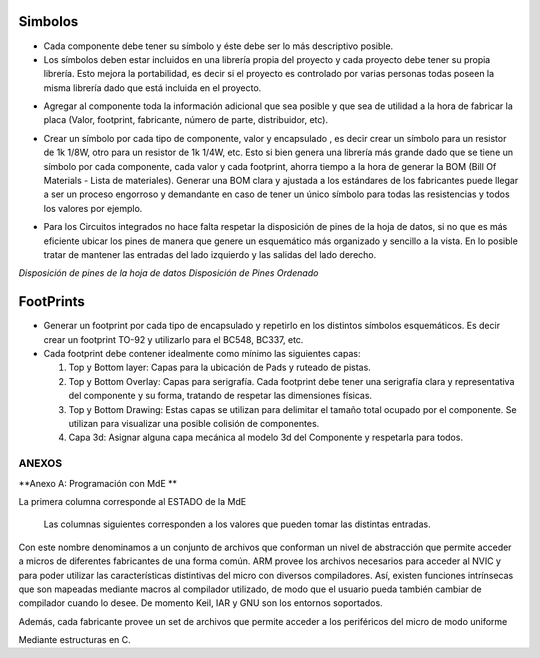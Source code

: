 

Simbolos
---------

-	Cada componente debe tener su símbolo y éste debe ser lo más descriptivo posible.
-	Los símbolos deben estar incluidos en una librería propia del proyecto y cada proyecto debe tener su propia librería. Esto mejora la portabilidad, es decir si el proyecto es controlado por varias personas todas poseen la misma librería dado que está incluida en el proyecto.  
  
  
.. image:: ../media/img/simbolo1.png
   :align: left
   :scale: 100 %  
 |   
 |   


-   Agregar al componente toda la información adicional que sea posible y que
    sea de utilidad a la hora de fabricar la placa (Valor, footprint,
    fabricante, número de parte, distribuidor, etc).  
	
	
	

.. image:: ../media/img/simbolo2.png
   :align: left
   :scale: 100 %  
   
  

	

-   Crear un símbolo por cada tipo de componente, valor y encapsulado , es decir
    crear un símbolo para un resistor de 1k 1/8W, otro para un resistor de 1k
    1/4W, etc. Esto si bien genera una librería más grande dado que se tiene un
    símbolo por cada componente, cada valor y cada footprint, ahorra tiempo a la
    hora de generar la BOM (Bill Of Materials - Lista de materiales). Generar
    una BOM clara y ajustada a los estándares de los fabricantes puede llegar a
    ser un proceso engorroso y demandante en caso de tener un único símbolo para
    todas las resistencias y todos los valores por ejemplo.







.. image:: ../media/img/simbolo3.png
   :align: left
   :scale: 150 %







-   Para los Circuitos integrados no hace falta respetar la disposición de pines
    de la hoja de datos, si no que es más eficiente ubicar los pines de manera
    que genere un esquemático más organizado y sencillo a la vista. En lo
    posible tratar de mantener las entradas del lado izquierdo y las salidas del
    lado derecho.






.. image:: ../media/img/simbolo4.png
   :align: center
   :scale: 100 %
   
  
   
.. image:: ../media/img/simbolo5.png
   :align: left
   :scale: 100 %





*Disposición de pines de la hoja de datos                  Disposición de Pines
Ordenado*












FootPrints
-----------

-   Generar un footprint por cada tipo de encapsulado y repetirlo en los
    distintos símbolos esquemáticos. Es decir crear un footprint TO-92 y
    utilizarlo para el BC548, BC337, etc.

-   Cada footprint debe contener idealmente como mínimo las siguientes capas:

    1.  Top y Bottom layer: Capas para la ubicación de Pads y ruteado de pistas.

    2.  Top y Bottom Overlay: Capas para serigrafía. Cada footprint debe tener
        una serigrafía clara y representativa del componente y su forma,
        tratando de respetar las dimensiones físicas.

    3.  Top y Bottom Drawing: Estas capas se utilizan para delimitar el tamaño
        total ocupado por el componente. Se utilizan para visualizar una posible
        colisión de componentes.



    4.  Capa 3d: Asignar alguna capa mecánica al modelo 3d del Componente y
        respetarla para todos.




ANEXOS
======

**Anexo A: Programación con MdE **

.. |image42| image:: media/image43.png


La primera columna corresponde al ESTADO de la MdE

    Las columnas siguientes corresponden a los valores que pueden tomar
    las distintas entradas.

.. |image43| image:: media/image44.png
   :width: 6.13750in
   :height: 2.17292in


Con este nombre denominamos a un conjunto de archivos que conforman un nivel de abstracción que permite acceder a micros de diferentes fabricantes de una forma común. ARM provee los archivos necesarios para acceder al NVIC y para poder utilizar las características distintivas del micro con diversos compiladores. Así, existen funciones intrínsecas que son mapeadas mediante macros al compilador utilizado, de modo que el usuario pueda también cambiar de compilador cuando lo desee. De momento Keil, IAR y GNU son los entornos soportados.

Además, cada fabricante provee un set de archivos que permite acceder a los periféricos del micro de modo uniforme

Mediante estructuras en C.